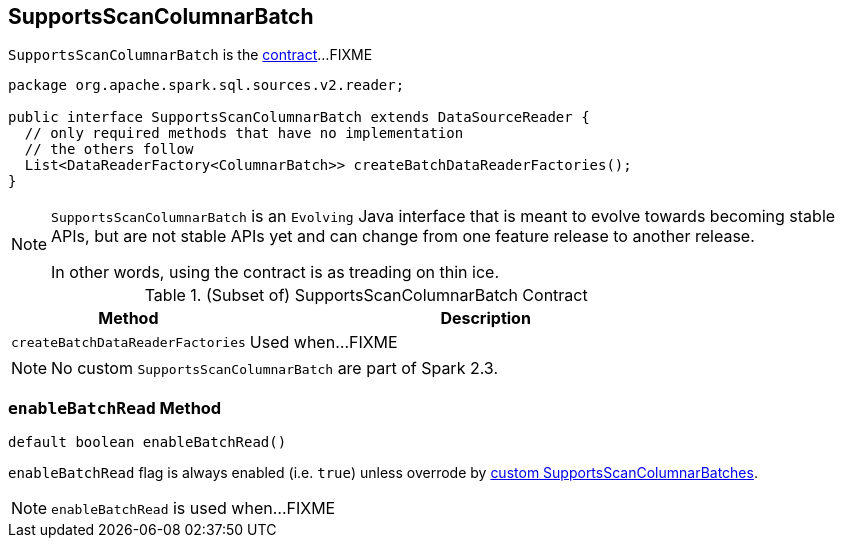 == [[SupportsScanColumnarBatch]] SupportsScanColumnarBatch

`SupportsScanColumnarBatch` is the <<contract, contract>>...FIXME

[[contract]]
[source, java]
----
package org.apache.spark.sql.sources.v2.reader;

public interface SupportsScanColumnarBatch extends DataSourceReader {
  // only required methods that have no implementation
  // the others follow
  List<DataReaderFactory<ColumnarBatch>> createBatchDataReaderFactories();
}
----

[NOTE]
====
`SupportsScanColumnarBatch` is an `Evolving` Java interface that is meant to evolve towards becoming stable APIs, but are not stable APIs yet and can change from one feature release to another release.

In other words, using the contract is as treading on thin ice.
====

.(Subset of) SupportsScanColumnarBatch Contract
[cols="1,2",options="header",width="100%"]
|===
| Method
| Description

| [[createBatchDataReaderFactories]] `createBatchDataReaderFactories`
| Used when...FIXME
|===

[[implementations]]
NOTE: No custom `SupportsScanColumnarBatch` are part of Spark 2.3.

=== [[enableBatchRead]] `enableBatchRead` Method

[source, java]
----
default boolean enableBatchRead()
----

`enableBatchRead` flag is always enabled (i.e. `true`) unless overrode by <<implementations, custom SupportsScanColumnarBatches>>.

NOTE: `enableBatchRead` is used when...FIXME
